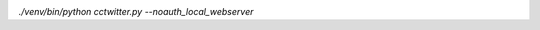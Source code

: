 .. image:: https://travis-ci.org/nikolas/cctwitter.svg?branch=master
    :target: https://travis-ci.org/nikolas/cctwitter


`./venv/bin/python cctwitter.py --noauth_local_webserver`
